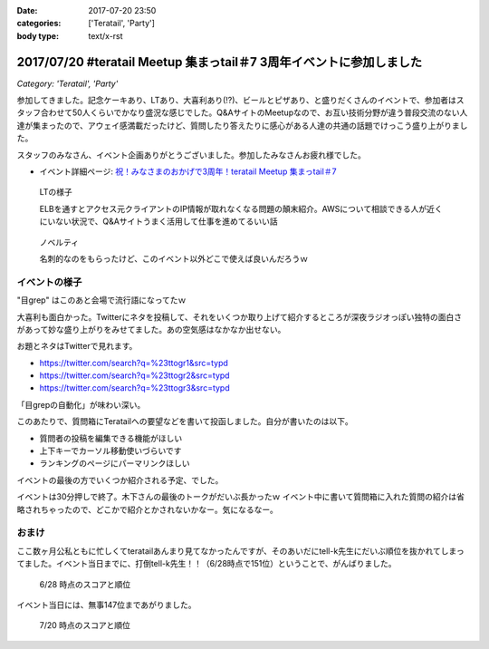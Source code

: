 :date: 2017-07-20 23:50
:categories: ['Teratail', 'Party']
:body type: text/x-rst

=====================================================================
2017/07/20 #teratail Meetup 集まっtail＃7 3周年イベントに参加しました
=====================================================================

*Category: 'Teratail', 'Party'*


参加してきました。記念ケーキあり、LTあり、大喜利あり(!?)、ビールとピザあり、と盛りだくさんのイベントで、参加者はスタッフ合わせて50人くらいでかなり盛況な感じでした。Q&AサイトのMeetupなので、お互い技術分野が違う普段交流のない人達が集まったので、アウェイ感満載だったけど、質問したり答えたりに感心がある人達の共通の話題でけっこう盛り上がりました。

スタッフのみなさん、イベント企画ありがとうございました。参加したみなさんお疲れ様でした。


* イベント詳細ページ: `祝！みなさまのおかげで3周年！teratail Meetup 集まっtail＃7`_

.. figure:: lt.*

   LTの様子

   ELBを通すとアクセス元クライアントのIP情報が取れなくなる問題の顛末紹介。AWSについて相談できる人が近くにいない状況で、Q&Aサイトうまく活用して仕事を進めてるいい話


.. figure:: novelty.*

   ノベルティ

   名刺的なのをもらったけど、このイベント以外どこで使えば良いんだろうｗ


.. _祝！みなさまのおかげで3周年！teratail Meetup 集まっtail＃7: https://teratail.connpass.com/event/60027/

イベントの様子
===============

.. raw:: html

   <blockquote class="twitter-tweet" data-lang="ja"><p lang="ja" dir="ltr">渋谷駅の謎地下ダンジョン通ってJRからヒカリエへ移動、あれ、ここ地上か。難しい</p>&mdash; Takayuki Shimizukawa (@shimizukawa) <a href="https://twitter.com/shimizukawa/status/887972482405122048">2017年7月20日</a></blockquote>
   <script async src="//platform.twitter.com/widgets.js" charset="utf-8"></script>

   <blockquote class="twitter-tweet" data-lang="ja"><p lang="ja" dir="ltr"><a href="https://twitter.com/hashtag/teratail?src=hash">#teratail</a> 3周年記念ケーキ！！ (@ レバレジーズ株式会社 本社 in Shibuya, Tokyo) <a href="https://t.co/Egqwa5Ezns">https://t.co/Egqwa5Ezns</a> <a href="https://t.co/KDDx5N0jJM">pic.twitter.com/KDDx5N0jJM</a></p>&mdash; Takayuki Shimizukawa (@shimizukawa) <a href="https://twitter.com/shimizukawa/status/887980652955611136">2017年7月20日</a></blockquote>
   <script async src="//platform.twitter.com/widgets.js" charset="utf-8"></script>

   <blockquote class="twitter-tweet" data-lang="ja"><p lang="ja" dir="ltr"><a href="https://twitter.com/hashtag/teratail?src=hash">#teratail</a> 銀だこ！ (@ レバレジーズ株式会社 本社 in Shibuya, Tokyo) <a href="https://t.co/6gPYBvQhCh">https://t.co/6gPYBvQhCh</a> <a href="https://t.co/nGhxY6DqVO">pic.twitter.com/nGhxY6DqVO</a></p>&mdash; Takayuki Shimizukawa (@shimizukawa) <a href="https://twitter.com/shimizukawa/status/887985443798732800">2017年7月20日</a></blockquote>
   <script async src="//platform.twitter.com/widgets.js" charset="utf-8"></script>

   <blockquote class="twitter-tweet" data-lang="ja"><p lang="ja" dir="ltr"><a href="https://twitter.com/hashtag/teratail?src=hash">#teratail</a> はGCPなんだなあ</p>&mdash; Takayuki Shimizukawa (@shimizukawa) <a href="https://twitter.com/shimizukawa/status/887989807820849152">2017年7月20日</a></blockquote>
   <script async src="//platform.twitter.com/widgets.js" charset="utf-8"></script>

   <blockquote class="twitter-tweet" data-lang="ja"><p lang="ja" dir="ltr"><a href="https://twitter.com/hashtag/teratail?src=hash">#teratail</a> 「回答がついてる質問とそうじゃないやつの違いを調べました」あー特徴あるよねー。<br>「特徴抽出（目grep）、機械学習（my脳）、出力（メモ帳）」wwww <a href="https://t.co/8CdmR23ztE">pic.twitter.com/8CdmR23ztE</a></p>&mdash; Takayuki Shimizukawa (@shimizukawa) <a href="https://twitter.com/shimizukawa/status/887991595060023297">2017年7月20日</a></blockquote>
   <script async src="//platform.twitter.com/widgets.js" charset="utf-8"></script>

"目grep" はこのあと会場で流行語になってたｗ

.. raw:: html

   <blockquote class="twitter-tweet" data-lang="ja"><p lang="ja" dir="ltr"><a href="https://twitter.com/hashtag/teratail?src=hash">#teratail</a> 大喜利！ ...ってなんだ <a href="https://t.co/aZckJsGfi1">pic.twitter.com/aZckJsGfi1</a></p>&mdash; Takayuki Shimizukawa (@shimizukawa) <a href="https://twitter.com/shimizukawa/status/887994126557339652">2017年7月20日</a></blockquote>
   <script async src="//platform.twitter.com/widgets.js" charset="utf-8"></script>

大喜利も面白かった。Twitterにネタを投稿して、それをいくつか取り上げて紹介するところが深夜ラジオっぽい独特の面白さがあって妙な盛り上がりをみせてました。あの空気感はなかなか出せない。

お題とネタはTwitterで見れます。

* https://twitter.com/search?q=%23ttogr1&src=typd
* https://twitter.com/search?q=%23ttogr2&src=typd
* https://twitter.com/search?q=%23ttogr3&src=typd

「目grepの自動化」が味わい深い。


.. raw:: html

   <blockquote class="twitter-tweet" data-lang="ja"><p lang="ja" dir="ltr"><a href="https://twitter.com/hashtag/teratail?src=hash">#teratail</a> 追加ビールきたーーー！！！ <a href="https://t.co/hynZ2a00QW">pic.twitter.com/hynZ2a00QW</a></p>&mdash; Takayuki Shimizukawa (@shimizukawa) <a href="https://twitter.com/shimizukawa/status/887997233903222785">2017年7月20日</a></blockquote>
   <script async src="//platform.twitter.com/widgets.js" charset="utf-8"></script>

このあたりで、質問箱にTeratailへの要望などを書いて投函しました。自分が書いたのは以下。

* 質問者の投稿を編集できる機能がほしい
* 上下キーでカーソル移動使いづらいです
* ランキングのページにパーマリンクほしい

イベントの最後の方でいくつか紹介される予定、でした。

.. raw:: html

   <blockquote class="twitter-tweet" data-lang="ja"><p lang="ja" dir="ltr"><a href="https://twitter.com/hashtag/teratail?src=hash">#teratail</a> イベントで思いがけずツイートが紹介された。<a href="https://t.co/krluHOXJho">https://t.co/krluHOXJho</a></p>&mdash; Takayuki Shimizukawa (@shimizukawa) <a href="https://twitter.com/shimizukawa/status/888010619877588992">2017年7月20日</a></blockquote>
   <script async src="//platform.twitter.com/widgets.js" charset="utf-8"></script>

   <blockquote class="twitter-tweet" data-lang="ja"><p lang="ja" dir="ltr"><a href="https://twitter.com/hashtag/teratail?src=hash">#teratail</a> マネタイズ責任者、devrel担当の木下さん <a href="https://t.co/id5FwfhWem">pic.twitter.com/id5FwfhWem</a></p>&mdash; Takayuki Shimizukawa (@shimizukawa) <a href="https://twitter.com/shimizukawa/status/888012386577268736">2017年7月20日</a></blockquote>
   <script async src="//platform.twitter.com/widgets.js" charset="utf-8"></script>

   <blockquote class="twitter-tweet" data-lang="ja"><p lang="ja" dir="ltr"><a href="https://twitter.com/hashtag/teratail?src=hash">#teratail</a> 「各コミュニティがslackとかにteratailのrssを流してくれてて」一番左がPython(<a href="https://twitter.com/hashtag/pyhack?src=hash">#pyhack</a>)だー <a href="https://t.co/mB6vZKqcfW">pic.twitter.com/mB6vZKqcfW</a></p>&mdash; Takayuki Shimizukawa (@shimizukawa) <a href="https://twitter.com/shimizukawa/status/888014547264585728">2017年7月20日</a></blockquote>
   <script async src="//platform.twitter.com/widgets.js" charset="utf-8"></script>

   <blockquote class="twitter-tweet" data-lang="ja"><p lang="ja" dir="ltr"><a href="https://twitter.com/hashtag/teratail?src=hash">#teratail</a> 「重大発表1！来年3月にカンファレンスやります！201/3/23-24！参加費無料！！2000人から2500人！！秋葉原アーツ千代田！！！」</p>&mdash; Takayuki Shimizukawa (@shimizukawa) <a href="https://twitter.com/shimizukawa/status/888015963882266624">2017年7月20日</a></blockquote>
   <script async src="//platform.twitter.com/widgets.js" charset="utf-8"></script>

   <blockquote class="twitter-tweet" data-lang="ja"><p lang="ja" dir="ltr"><a href="https://twitter.com/hashtag/teratail?src=hash">#teratail</a> 「重大発表2！ 全体責任者が交代します！」（会場の声: いま誰だったんだろう）「フジモトが昇進しちゃったんで、次は僕（木下）になりまーす」</p>&mdash; Takayuki Shimizukawa (@shimizukawa) <a href="https://twitter.com/shimizukawa/status/888016531472269312">2017年7月20日</a></blockquote>
   <script async src="//platform.twitter.com/widgets.js" charset="utf-8"></script>

   <blockquote class="twitter-tweet" data-lang="ja"><p lang="ja" dir="ltr"><a href="https://twitter.com/hashtag/teratail?src=hash">#teratail</a> Mission「エンジニアの問題解決を加速させる」Vision「困ったらTeratail」</p>&mdash; Takayuki Shimizukawa (@shimizukawa) <a href="https://twitter.com/shimizukawa/status/888017487106678784">2017年7月20日</a></blockquote>
   <script async src="//platform.twitter.com/widgets.js" charset="utf-8"></script>

   <blockquote class="twitter-tweet" data-lang="ja"><p lang="ja" dir="ltr"><a href="https://twitter.com/hashtag/teratail?src=hash">#teratail</a> 新しいMission「日本のITエンジニア、IT企業を強くする」（vision聞き逃した</p>&mdash; Takayuki Shimizukawa (@shimizukawa) <a href="https://twitter.com/shimizukawa/status/888017855941287936">2017年7月20日</a></blockquote>
   <script async src="//platform.twitter.com/widgets.js" charset="utf-8"></script>

   <blockquote class="twitter-tweet" data-lang="ja"><p lang="ja" dir="ltr"><a href="https://twitter.com/hashtag/teratail?src=hash">#teratail</a> Message「エンジニアって魔法使い」「世界にもっとワクワクを。」なんかいい感じのことを書いてますね（木下）</p>&mdash; Takayuki Shimizukawa (@shimizukawa) <a href="https://twitter.com/shimizukawa/status/888019036688105473">2017年7月20日</a></blockquote>
   <script async src="//platform.twitter.com/widgets.js" charset="utf-8"></script>

   <blockquote class="twitter-tweet" data-lang="ja"><p lang="ja" dir="ltr"><a href="https://twitter.com/hashtag/teratail?src=hash">#teratail</a> Q「集まっTail、前は3ヶ月に一回やってたのに今は一年ぶりでした。今後は？」A「バレましたか... 毎年カンファレンスやっていきます！」</p>&mdash; Takayuki Shimizukawa (@shimizukawa) <a href="https://twitter.com/shimizukawa/status/888019712851886080">2017年7月20日</a></blockquote>
   <script async src="//platform.twitter.com/widgets.js" charset="utf-8"></script>

   <blockquote class="twitter-tweet" data-lang="ja"><p lang="ja" dir="ltr"><a href="https://twitter.com/hashtag/teratail?src=hash">#teratail</a> Q「海外向けの展開ってどう考えてますか？」A「英語圏は、負けるので行かない。アジア圏は...実はベトナムが（閉じました）（あ、閉じましたか）アジア圏に質問する文化がなくて」（以下、良いこと言ってたけど聞き逃した）</p>&mdash; Takayuki Shimizukawa (@shimizukawa) <a href="https://twitter.com/shimizukawa/status/888020193137512448">2017年7月20日</a></blockquote>
   <script async src="//platform.twitter.com/widgets.js" charset="utf-8"></script>

   <blockquote class="twitter-tweet" data-lang="ja"><p lang="ja" dir="ltr"><a href="https://twitter.com/hashtag/teratail?src=hash">#teratail</a> Q「」A「」（オフレコ）</p>&mdash; Takayuki Shimizukawa (@shimizukawa) <a href="https://twitter.com/shimizukawa/status/888020572692664320">2017年7月20日</a></blockquote>
   <script async src="//platform.twitter.com/widgets.js" charset="utf-8"></script>

   <blockquote class="twitter-tweet" data-lang="ja"><p lang="ja" dir="ltr"><a href="https://twitter.com/hashtag/teratail?src=hash">#teratail</a> イベントおわり、解散～</p>&mdash; Takayuki Shimizukawa (@shimizukawa) <a href="https://twitter.com/shimizukawa/status/888023364601757697">2017年7月20日</a></blockquote>
   <script async src="//platform.twitter.com/widgets.js" charset="utf-8"></script>

イベントは30分押しで終了。木下さんの最後のトークがだいぶ長かったｗ イベント中に書いて質問箱に入れた質問の紹介は省略されちゃったので、どこかで紹介とかされないかなー。気になるなー。


おまけ
===========

ここ数ヶ月公私ともに忙しくてteratailあんまり見てなかったんですが、そのあいだにtell-k先生にだいぶ順位を抜かれてしまってました。イベント当日までに、打倒tell-k先生！！（6/28時点で151位）ということで、がんばりました。


.. figure:: rank-20170628.*

   6/28 時点のスコアと順位

.. raw:: html

   <blockquote class="twitter-tweet" data-lang="ja"><p lang="ja" dir="ltr">Teratailの総合ランキング、 <a href="https://twitter.com/tell_k">@tell_k</a> を追い越したので満足した <a href="https://t.co/SqepqbOMb1">https://t.co/SqepqbOMb1</a> <a href="https://t.co/ojpolAuF13">pic.twitter.com/ojpolAuF13</a></p>&mdash; Takayuki Shimizukawa (@shimizukawa) <a href="https://twitter.com/shimizukawa/status/887561937747288066">2017年7月19日</a></blockquote>
   <script async src="//platform.twitter.com/widgets.js" charset="utf-8"></script>

イベント当日には、無事147位まであがりました。

.. figure:: rank-20170720.*

   7/20 時点のスコアと順位


